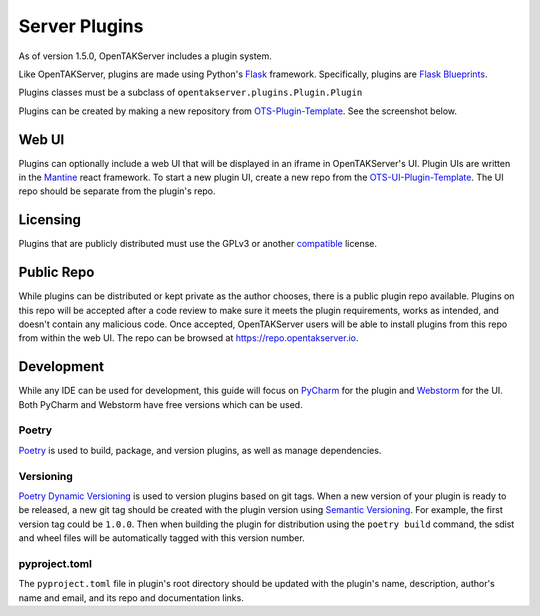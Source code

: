 ==============
Server Plugins
==============

As of version 1.5.0, OpenTAKServer includes a plugin system.

Like OpenTAKServer, plugins are made using Python's `Flask <https://flask.palletsprojects.com/en/stable/>`_ framework.
Specifically, plugins are `Flask Blueprints <https://flask.palletsprojects.com/en/stable/tutorial/views/>`_.

Plugins classes must be a subclass of ``opentakserver.plugins.Plugin.Plugin``

Plugins can be created by making a new repository from `OTS-Plugin-Template <https://github.com/brian7704/OTS-Plugin-Template>`_.
See the screenshot below.

.. image:: docs/images/ots-plugin-template.png
    :width: 600


----
Web UI
----

Plugins can optionally include a web UI that will be displayed in an iframe in OpenTAKServer's UI. Plugin UIs
are written in the `Mantine <https://mantine.dev/>`_ react framework. To start a new plugin UI, create a new repo from
the `OTS-UI-Plugin-Template <https://github.com/brian7704/OTS-SkyFi-Plugin-UI>`_. The UI repo should be separate from the
plugin's repo.

----
Licensing
----

Plugins that are publicly distributed must use the GPLv3 or another `compatible <https://gplv3.fsf.org/wiki/index.php/Compatible_licenses>`_ license.

----
Public Repo
----

While plugins can be distributed or kept private as the author chooses, there is a public plugin repo available. Plugins on this
repo will be accepted after a code review to make sure it meets the plugin requirements, works as intended, and doesn't contain any
malicious code. Once accepted, OpenTAKServer users will be able to install plugins from this repo from within the web UI. The repo
can be browsed at https://repo.opentakserver.io.

----
Development
----

While any IDE can be used for development, this guide will focus on `PyCharm <https://www.jetbrains.com/pycharm/download>`_
for the plugin and `Webstorm <https://www.jetbrains.com/webstorm/>`_ for the UI. Both PyCharm and Webstorm have free versions which can be used.


++++++
Poetry
++++++

`Poetry <https://python-poetry.org/>`_ is used to build, package, and version plugins, as well as manage dependencies.

++++++++++
Versioning
++++++++++

`Poetry Dynamic Versioning <https://github.com/mtkennerly/poetry-dynamic-versioning>`_ is used to version plugins based on git tags.
When a new version of your plugin is ready to be released, a new git tag should be created with the plugin version using
`Semantic Versioning <https://semver.org/>`_. For example, the first version tag could be ``1.0.0``. Then when building the plugin
for distribution using the ``poetry build`` command, the sdist and wheel files will be automatically tagged with this version number.

++++++++++++++
pyproject.toml
++++++++++++++

The ``pyproject.toml`` file in plugin's root directory should be updated with the plugin's name, description, author's name and email,
and its repo and documentation links.